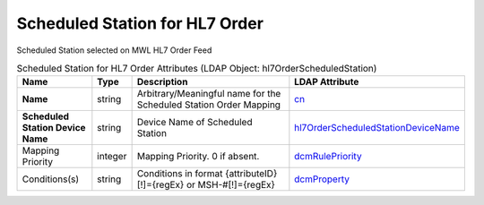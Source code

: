 Scheduled Station for HL7 Order
===============================
Scheduled Station selected on MWL HL7 Order Feed

.. tabularcolumns:: |p{4cm}|l|p{8cm}|l|
.. csv-table:: Scheduled Station for HL7 Order Attributes (LDAP Object: hl7OrderScheduledStation)
    :header: Name, Type, Description, LDAP Attribute
    :widths: 20, 7, 60, 13

    "**Name**",string,"Arbitrary/Meaningful name for the Scheduled Station Order Mapping","
    .. _cn:

    cn_"
    "**Scheduled Station Device Name**",string,"Device Name of Scheduled Station","
    .. _hl7OrderScheduledStationDeviceName:

    hl7OrderScheduledStationDeviceName_"
    "Mapping Priority",integer,"Mapping Priority. 0 if absent.","
    .. _dcmRulePriority:

    dcmRulePriority_"
    "Conditions(s)",string,"Conditions in format {attributeID}[!]={regEx} or MSH-#[!]={regEx}","
    .. _dcmProperty:

    dcmProperty_"
